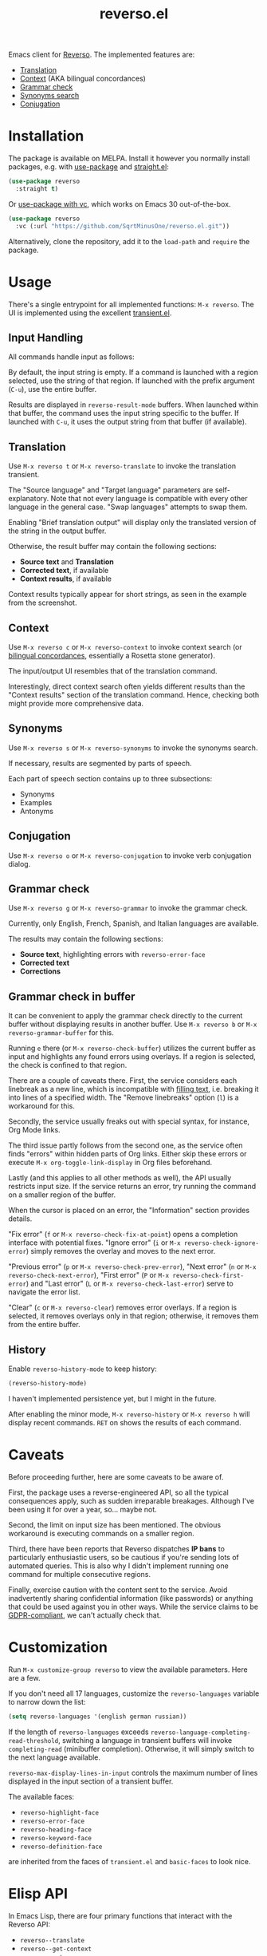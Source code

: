 #+TITLE: reverso.el

[[https://melpa.org/#/reverso][file:https://melpa.org/packages/reverso-badge.svg]]

Emacs client for [[https://www.reverso.net/][Reverso]]. The implemented features are:
- [[https://www.reverso.net/text-translation][Translation]]
- [[https://context.reverso.net/translation/][Context]] (AKA bilingual concordances)
- [[https://www.reverso.net/spell-checker/english-spelling-grammar/][Grammar check]]
- [[https://synonyms.reverso.net/synonym/][Synonyms search]]
- [[https://conjugator.reverso.net/conjugation-english.html][Conjugation]]

* Installation
The package is available on MELPA. Install it however you normally install packages, e.g. with [[https://github.com/jwiegley/use-package][use-package]] and [[https://github.com/radian-software/straight.el][straight.el]]:

#+begin_src emacs-lisp
(use-package reverso
  :straight t)
#+end_src

Or [[https://tony-zorman.com/posts/use-package-vc.html][use-package with vc]], which works on Emacs 30 out-of-the-box.
#+begin_src emacs-lisp
(use-package reverso
  :vc (:url "https://github.com/SqrtMinusOne/reverso.el.git"))
#+end_src

Alternatively, clone the repository, add it to the =load-path= and =require= the package.

* Usage
There's a single entrypoint for all implemented functions: =M-x reverso=. The UI is implemented using the excellent [[https://github.com/magit/transient/][transient.el]].

** Input Handling
All commands handle input as follows:

By default, the input string is empty. If a command is launched with a region selected, use the string of that region. If launched with the prefix argument (=C-u=), use the entire buffer.

Results are displayed in =reverso-result-mode= buffers. When launched within that buffer, the command uses the input string specific to the buffer. If launched with =C-u=, it uses the output string from that buffer (if available).

** Translation
Use =M-x reverso t= or =M-x reverso-translate= to invoke the translation transient.

[[./img/translation-transient.png]]

The "Source language" and "Target language" parameters are self-explanatory. Note that not every language is compatible with every other language in the general case. "Swap languages" attempts to swap them.

Enabling "Brief translation output" will display only the translated version of the string in the output buffer.

[[./img/translation-res.png]]

Otherwise, the result buffer may contain the following sections:
- *Source text* and *Translation*
- *Corrected text*, if available
- *Context results*, if available

Context results typically appear for short strings, as seen in the example from the screenshot.

** Context
Use =M-x reverso c= or =M-x reverso-context= to invoke context search (or [[https://en.wikipedia.org/w/index.php?title=Online_bilingual_concordance&redirect=no][bilingual concordances]], essentially a Rosetta stone generator).

The input/output UI resembles that of the translation command.

Interestingly, direct context search often yields different results than the "Context results" section of the translation command. Hence, checking both might provide more comprehensive data.

** Synonyms
Use =M-x reverso s= or =M-x reverso-synonyms= to invoke the synonyms search.

[[./img/synonyms-transient.png]]

[[./img/synonyms-res.png]]

If necessary, results are segmented by parts of speech.

Each part of speech section contains up to three subsections:
- Synonyms
- Examples
- Antonyms

** Conjugation
Use =M-x reverso o= or =M-x reverso-conjugation= to invoke verb conjugation dialog.

[[./img/conjugation-transient.png]]

[[./img/conjugation-res.png]]

** Grammar check
Use =M-x reverso g= or =M-x reverso-grammar= to invoke the grammar check.

[[./img/grammar-transient.png]]

Currently, only English, French, Spanish, and Italian languages are available.

[[./img/grammar-res.png]]

The results may contain the following sections:
- *Source text*, highlighting errors with =reverso-error-face=
- *Corrected text*
- *Corrections*

** Grammar check in buffer
It can be convenient to apply the grammar check directly to the current buffer without displaying results in another buffer. Use =M-x reverso b= or =M-x reverso-grammar-buffer= for this.

[[./img/grammar-buffer-transient.png]]

Running =e= there (or =M-x reverso-check-buffer=) utilizes the current buffer as input and highlights any found errors using overlays. If a region is selected, the check is confined to that region.

There are a couple of caveats there. First, the service considers each linebreak as a new line, which is incompatible with [[https://www.gnu.org/software/emacs/manual/html_node/emacs/Filling.html][filling text]], i.e. breaking it into lines of a specified width. The "Remove linebreaks" option (=l=) is a workaround for this.

Secondly, the service usually freaks out with special syntax, for instance, Org Mode links.

The third issue partly follows from the second one, as the service often finds "errors" within hidden parts of Org links. Either skip these errors or execute =M-x org-toggle-link-display= in Org files beforehand.

Lastly (and this applies to all other methods as well), the API usually restricts input size. If the service returns an error, try running the command on a smaller region of the buffer.

[[./img/grammar-buffer-res.png]]

When the cursor is placed on an error, the "Information" section provides details.

"Fix error" (=f= or =M-x reverso-check-fix-at-point=) opens a completion interface with potential fixes. "Ignore error" (=i= or =M-x reverso-check-ignore-error=) simply removes the overlay and moves to the next error.

"Previous error" (=p= or =M-x reverso-check-prev-error=), "Next error" (=n= or =M-x reverso-check-next-error=), "First error" (=P= or =M-x reverso-check-first-error=) and "Last error" (=L= or =M-x reverso-check-last-error=) serve to navigate the error list.

"Clear" (=c= or =M-x reverso-clear=) removes error overlays. If a region is selected, it removes overlays only in that region; otherwise, it removes them from the entire buffer.

** History
Enable =reverso-history-mode= to keep history:

#+begin_src emacs-lisp
(reverso-history-mode)
#+end_src

I haven't implemented persistence yet, but I might in the future.

After enabling the minor mode, =M-x reverso-history= or =M-x reverso h= will display recent commands. =RET= on shows the results of each command.

* Caveats
Before proceeding further, here are some caveats to be aware of.

First, the package uses a reverse-engineered API, so all the typical consequences apply, such as sudden irreparable breakages. Although I've been using it for over a year, so... maybe not.

Second, the limit on input size has been mentioned. The obvious workaround is executing commands on a smaller region.

Third, there have been reports that Reverso dispatches *IP bans* to particularly enthusiastic users, so be cautious if you're sending lots of automated queries. This is also why I didn't implement running one command for multiple consecutive regions.

Finally, exercise caution with the content sent to the service. Avoid inadvertently sharing confidential information (like passwords) or anything that could be used against you in other ways. While the service claims to be [[https://www.reverso.net/privacy.aspx?lang=EN][GDPR-compliant]], we can't actually check that.

* Customization
Run =M-x customize-group reverso= to view the available parameters. Here are a few.

If you don't need all 17 languages, customize the =reverso-languages= variable to narrow down the list:
#+begin_src emacs-lisp
(setq reverso-languages '(english german russian))
#+end_src

If the length of =reverso-languages= exceeds =reverso-language-completing-read-threshold=, switching a language in transient buffers will invoke =completing-read= (minibuffer completion). Otherwise, it will simply switch to the next language available.

=reverso-max-display-lines-in-input= controls the maximum number of lines displayed in the input section of a transient buffer.

The available faces:
- =reverso-highlight-face=
- =reverso-error-face=
- =reverso-heading-face=
- =reverso-keyword-face=
- =reverso-definition-face=
are inherited from the faces of =transient.el= and =basic-faces= to look nice.

* Elisp API
In Emacs Lisp, there are four primary functions that interact with the Reverso API:
- =reverso--translate=
- =reverso--get-context=
- =reverso--get-grammar=
- =reverso--get-context=

Refer to the docstrings for more detailed information.

Each function is asynchronous, and the results are retrieved via a callback.

As Reverso sometimes modifies its available languages and compatibility matrix, so if you change that, execute =reverso-verify-settings= to check for potential errors.

* Alternatives and Observations
A widely recognized translation service is [[https://translate.google.com/][Google Translate]], so of course, there's an [[https://github.com/atykhonov/google-translate][Emacs client]] for it.

The [[https://github.com/emacs-grammarly][emacs-grammarly]] package series provides the Elisp API for [[https://www.grammarly.com/][Grammarly]] (a grammar checking service) along with multiple frontends. Unlike Reverso, Grammarly has an official API (so you don't risk getting an IP ban), and it allows a much larger input size.

Additionally, Grammarly is less bothered by Org and Markdown syntax, although it struggles with inline code blocks. It seems to do work generally better than Reverso, but it also generates a lot of false positives. For instance, it finds a lot of issues in [[https://www.economist.com/][The Economist]] articles, which, I think, have beautiful English.

Another notable grammar-checking solution is [[https://languagetool.org/][LanguageTool]], which can be [[https://dev.languagetool.org/http-server][run offline]] and used with its [[https://github.com/mhayashi1120/Emacs-langtool][Emacs package]]. This tool offers the advantage of unlimited usage and doesn't transmit your data to a third-party server you can't control. But it still doesn't like markup syntaxes.

Also, I've been pretty happy with [[https://github.com/valentjn/ltex-ls][LTeX LS]], which is a LanguageTool-based language server explicitly designed to support markup formats like Org, Markdown, LaTeX, among others.

The [[https://www.npmjs.com/package/reverso-api][reverso-api]] npm package implements the same commands in JavaScript. It also provided invaluable information for creating this package.

